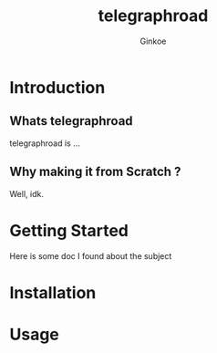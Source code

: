 #+TITLE: telegraphroad
#+AUTHOR: Ginkoe
#+LANGUAGE:  en

* Introduction
** Whats telegraphroad
telegraphroad is ...
** Why making it from Scratch ?
Well, idk.

* Getting Started
Here is some doc I found about the subject

* Installation

* Usage
